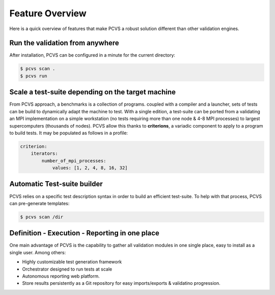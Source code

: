 ##################
 Feature Overview
##################

Here is a quick overview of features that make PCVS a robust solution different
than other validation engines.

Run the validation from anywhere
################################

After installation, PCVS can be configured in a minute for the current directory:

.. code-block:: sh

    $ pcvs scan .
    $ pcvs run


Scale a test-suite depending on the target machine
##################################################

From PCVS approach, a benchmarks is a collection of programs. coupled with a
compiler and a launcher, sets of tests can be build to dynamically adapt the
machine to test. With a single edition, a test-suite can be ported from a
validating an MPI implementation on a simple workstation (no tests requiring
more than one node & 4-8 MPI processes) to largest supercomputers (thousands of
nodes). PCVS allow this thanks to **criterions**, a variadic component to apply
to a program to build tests. It may be populated as follows in a profile:

.. code-block:: yaml

    criterion:
        iterators:
            number_of_mpi_processes:
                values: [1, 2, 4, 8, 16, 32]

Automatic Test-suite builder
############################

PCVS relies on a specific test description syntax in order to build an efficient
test-suite. To help with that process, PCVS can pre-generate templates:

.. code-block:: sh

    $ pcvs scan /dir


Definition - Execution - Reporting in one place
###############################################

One main advantage of PCVS is the capability to gather all validation modules in
one single place, easy to install as a single user. Among others:

* Highly customizable test generation framework
* Orchestrator designed to run tests at scale
* Autonomous reporting web platform.
* Store results persistently as a Git repository for easy imports/exports &
  validatino progression.
